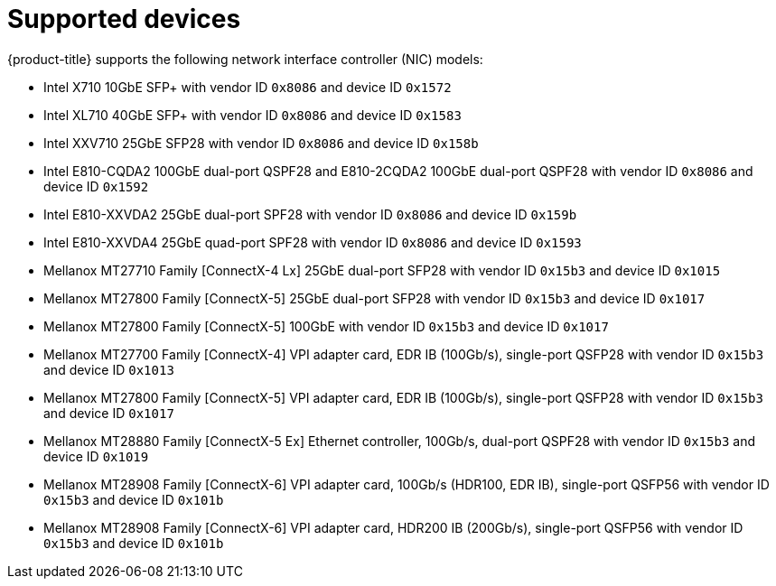 // Module included in the following assemblies:
//
// * networking/hardware_networks/about-sriov.adoc

[id="supported-devices_{context}"]
= Supported devices

{product-title} supports the following network interface controller (NIC) models:

// What information do we need to include here? 
// Manufacturer, Model Number, vendor ID, device ID
// But there are two device IDs: PF device ID (physical device) and VF device ID (virtual device).
// Which one is assumed below?

//* Broadcom BCM57414 50GbE with vendor ID `xxx` and device ID `yyy`
//* Broadcom BCM75508 XXX with vendor ID `xxx` and device ID `yyy`
* Intel X710 10GbE SFP+ with vendor ID `0x8086` and device ID `0x1572`
* Intel XL710 40GbE SFP+ with vendor ID `0x8086` and device ID `0x1583`
* Intel XXV710 25GbE SFP28 with vendor ID `0x8086` and device ID `0x158b`
* Intel E810-CQDA2 100GbE dual-port QSPF28 and E810-2CQDA2 100GbE dual-port QSPF28 with vendor ID `0x8086` and device ID `0x1592`
* Intel E810-XXVDA2 25GbE dual-port SPF28 with vendor ID `0x8086` and device ID `0x159b`
* Intel E810-XXVDA4 25GbE quad-port SPF28 with vendor ID `0x8086` and device ID `0x1593`
* Mellanox MT27710 Family [ConnectX-4 Lx] 25GbE dual-port SFP28 with vendor ID `0x15b3` and device ID `0x1015`
* Mellanox MT27800 Family [ConnectX-5] 25GbE dual-port SFP28 with vendor ID `0x15b3` and device ID `0x1017`
* Mellanox MT27800 Family [ConnectX-5] 100GbE with vendor ID `0x15b3` and device ID `0x1017`
* Mellanox MT27700 Family [ConnectX-4] VPI adapter card, EDR IB (100Gb/s), single-port QSFP28 with vendor ID `0x15b3` and device ID `0x1013`
* Mellanox MT27800 Family [ConnectX-5] VPI adapter card, EDR IB (100Gb/s), single-port QSFP28 with vendor ID `0x15b3` and device ID `0x1017`
* Mellanox MT28880 Family [ConnectX-5 Ex] Ethernet controller, 100Gb/s, dual-port QSPF28 with vendor ID `0x15b3` and device ID `0x1019`
* Mellanox MT28908 Family [ConnectX-6] VPI adapter card, 100Gb/s (HDR100, EDR IB), single-port QSFP56 with vendor ID `0x15b3` and device ID `0x101b`
* Mellanox MT28908 Family [ConnectX-6] VPI adapter card, HDR200 IB (200Gb/s), single-port QSFP56 with vendor ID `0x15b3` and device ID `0x101b`
//* Pensando DSC-25 25GbE with vendor ID `0x1dd8` and device ID `0x1002`
//* Pensando DSC-100 100GbE with vendor ID `0x1dd8` and device ID `0x1003`
//* Silicom P410G8TS81 STS2 with vendor ID `0x8086`and device ID `xxx` 
//* Silicom P425G410G8TS81 STS4 vendor ID `0x8086`and device ID `xxx` 